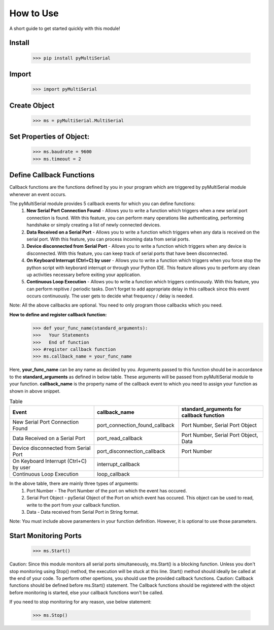 How to Use
===============
A short guide to get started quickly with this module!

Install 
-------

   >>> pip install pyMultiSerial

Import
-------
   >>> import pyMultiSerial

Create Object
-------------
   >>> ms = pyMultiSerial.MultiSerial
   
Set Properties of Object:
-------------------------
   >>> ms.baudrate = 9600    
   >>> ms.timeout = 2

   
Define Callback Functions
--------------------------
Callback functions are the functions defined by you in your program which are triggered by pyMultiSerial module whenever an event occurs.

The pyMultiSerial module provides 5 callback events for which you can define functions:
  #. **New Serial Port Connection Found** - Allows you to write a function which triggers when a new serial port connection is found. With this feature, you can perform many operations like authenticating, performing handshake or simply creating a list of newly connected devices.
  #. **Data Received on a Serial Port** - Allows you to write a function which triggers when any data is received on the serial port. With this feature, you can process incoming data from serial ports.
  #. **Device disconnected from Serial Port** - Allows you to write a function which triggers when any device is disconnected. With this feature, you can keep track of serial ports that have been disconnected.
  #. **On Keyboard Interrupt (Ctrl+C) by user** - Allows you to write a function which triggers when you force stop the python script with keyborard interrupt or through your Python IDE. This feature allows you to perform any clean up activities necessary before exiting your application.
  #. **Continuous Loop Execution** - Allows you to write a function which triggers continuously. With this feature, you can perform repitive / periodic tasks. Don't forget to add appropriate delay in this callback since this event occurs continuously. The user gets to decide what frequency / delay is needed.

Note: All the above callbacks are optional. You need to only program those callbacks which you need.  

**How to define and register callback function:**
   >>> def your_func_name(standard_arguments):
   >>>   Your Statements
   >>>   End of function
   >>> #register callback function
   >>> ms.callback_name = your_func_name

Here, **your_func_name** can be any name as decided by you. Arguments passed to this function should be in accordance to the **standard_arguments** as defined in below table. These arguments will be passed from pyMultiSerial module to your function. **callback_name** is the property name of the callback event to which you need to assign your function as shown in above snippet.

.. list-table:: Table
   :widths: 45 45 45
   :header-rows: 1
   
   * - Event
     - callback_name
     - standard_arguments for callback function
   * - New Serial Port Connection Found  
     - port_connection_found_callback 
     - Port Number, Serial Port Object 
   * - Data Received on a Serial Port  
     - port_read_callback 
     - Port Number, Serial Port Object, Data 
   * - Device disconnected from Serial Port  
     - port_disconnection_callback
     - Port Number              
   * - On Keyboard Interrupt (Ctrl+C) by user
     - interrupt_callback
     -                
   * - Continuous Loop Execution
     - loop_callback
     - 

In the above table, there are mainly three types of arguments:
  #. Port Number - The Port Number of the port on which the event has occured.
  #. Serial Port Object - pySerial Object of the Port on which event has occured. This object can be used to read, write to the port from your callback function.
  #. Data - Data received from Serial Port in String format.

Note: You must include above paramenters in your function definition. However, it is optional to use those parameters.

Start Monitoring Ports
----------------------
   >>> ms.Start()

Caution: Since this module monitors all serial ports simultaneously, ms.Start() is a blocking function. Unless you don't stop monitoring using Stop() method, the execution will be stuck at this line. Start() method should ideally be called at the end of your code. To perform other opertions, you should use the provided callback functions.
Caution: Callback functions should be defined before ms.Start() statement. The Callback functions should be registered with the object before monitoring is started, else your callback functions won't be called.

If you need to stop monitoring for any reason, use below statement:

   >>> ms.Stop()

